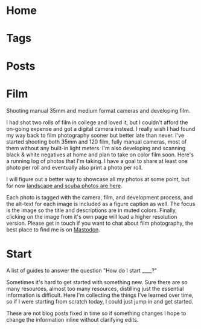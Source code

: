 #+hugo_base_dir: .

* Home
:PROPERTIES:
:EXPORT_HUGO_SECTION:
:EXPORT_FILE_NAME: _index
:EXPORT_HUGO_MENU: :menu "main" :weight -3 :title Home
:END:

* Tags
:PROPERTIES:
:EXPORT_HUGO_SECTION: tags 
:EXPORT_HUGO_MENU: :menu "main" :weight -2 :title Tags
:EXPORT_FILE_NAME: _index
:END:

* Posts
:PROPERTIES:
:EXPORT_HUGO_SECTION: posts
:EXPORT_FILE_NAME: _index
:EXPORT_HUGO_MENU: :menu "main" :weight -1 :title Posts
:END:

* Film
:PROPERTIES:
:EXPORT_HUGO_SECTION: film
:EXPORT_HUGO_MENU: :menu "main" :weight 0 :title Film
:EXPORT_FILE_NAME: _index
:EXPORT_HUGO_IMAGES: /posts/20231207_film-photography/cameras.jpg
:END:

#+begin_description
Shooting manual 35mm and medium format cameras and developing film.
#+end_description

I had shot two rolls of film in college and loved it, but I couldn't afford the on-going expense and got a digital camera instead. I really wish I had found my way back to film photography sooner but better late than never. I've started shooting both 35mm and 120 film, fully manual cameras, most of them without any built-in light meters. I'm also developing and scanning black & white negatives at home and plan to take on color film soon. Here's a running log of photos that I'm taking. I have a goal to share at least one photo per roll and eventually also print a photo per roll.

I will figure out a better way to showcase all my photos at some point, but for now [[https://photos.shom.dev][landscape and scuba photos are here]].

Each photo is tagged with the camera, film, and development process, and the alt-text for each image is included as a figure caption as well. The focus is the image so the title and descriptions are in muted colors. Finally, clicking on the image from it's own page will load a higher resolution version. Please get in touch if you want to chat about film photography, the best place to find me is on [[https://fosstodon.org/@shom][Mastodon]].

* Start
:PROPERTIES:
:EXPORT_HUGO_SECTION: start
:EXPORT_HUGO_MENU: :menu "main" :weight 0 :title Start
:EXPORT_FILE_NAME: _index
:END:

#+begin_description
A list of guides to answer the question "How do I start ______?"
#+end_description

Sometimes it's hard to get started with something new. Sure there are so many resources, almost too many resources, distilling just the essential information is difficult. Here I'm collecting the things I've learned over time, so if I were starting from scratch today, I could just jump in and get started.

These are not blog posts fixed in time so if something changes I hope to change the information inline without clarifying edits.
